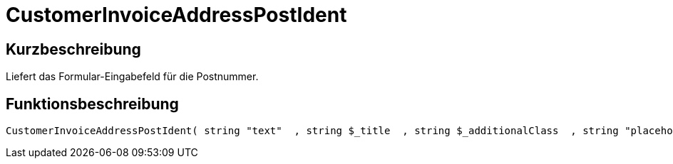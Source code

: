 = CustomerInvoiceAddressPostIdent
:keywords: CustomerInvoiceAddressPostIdent
:index: false

//  auto generated content Wed, 05 Jul 2017 23:51:55 +0200
== Kurzbeschreibung

Liefert das Formular-Eingabefeld für die Postnummer.

== Funktionsbeschreibung

[source,plenty]
----

CustomerInvoiceAddressPostIdent( string "text"  , string $_title  , string $_additionalClass  , string "placeholder"  )

----

